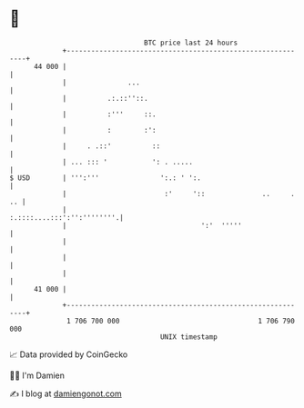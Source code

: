 * 👋

#+begin_example
                                    BTC price last 24 hours                    
                +------------------------------------------------------------+ 
         44 000 |                                                            | 
                |               ...                                          | 
                |          .:.::''::.                                        | 
                |          :'''     ::.                                      | 
                |          :        :':                                      | 
                |     . .::'          ::                                     | 
                | ... ::: '           ': . .....                             | 
   $ USD        | ''':'''               ':.: ' ':.                           | 
                |                        :'     '::              ..     . .. | 
                |                                 :.::::....:::':'':''''''''.| 
                |                                 ':'  '''''                 | 
                |                                                            | 
                |                                                            | 
                |                                                            | 
         41 000 |                                                            | 
                +------------------------------------------------------------+ 
                 1 706 700 000                                  1 706 790 000  
                                        UNIX timestamp                         
#+end_example
📈 Data provided by CoinGecko

🧑‍💻 I'm Damien

✍️ I blog at [[https://www.damiengonot.com][damiengonot.com]]

